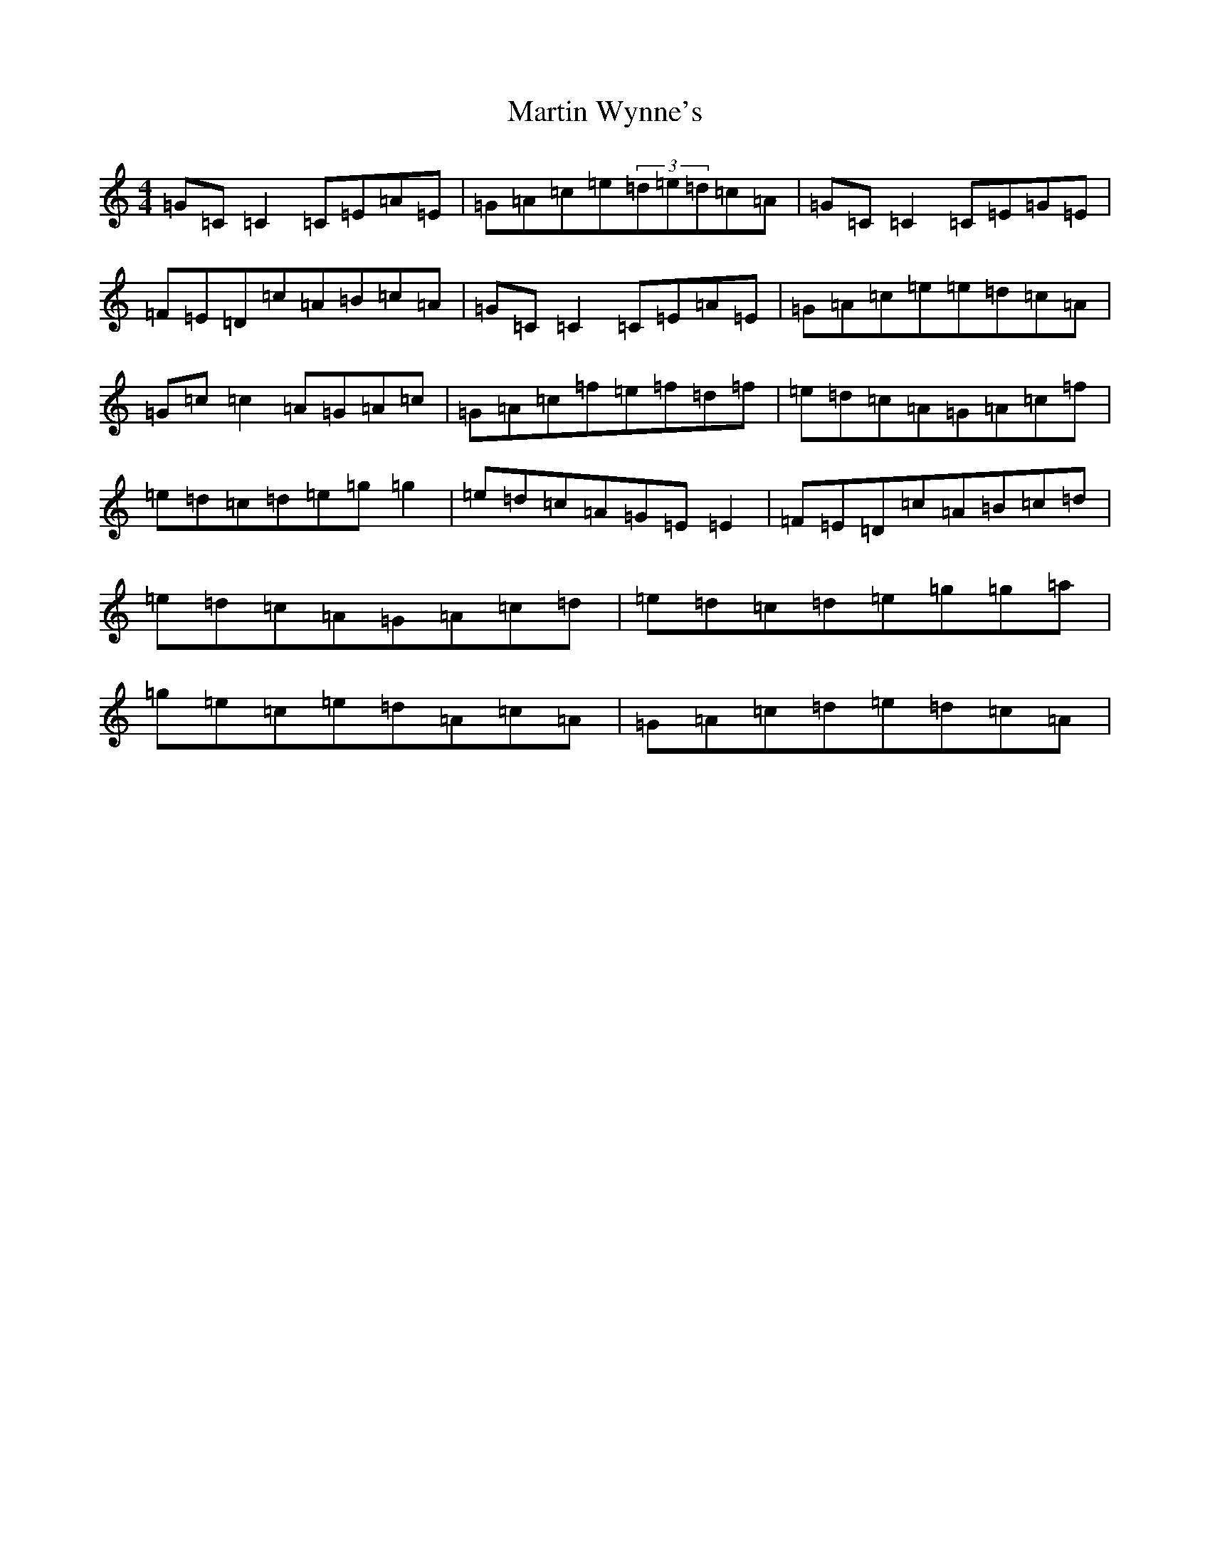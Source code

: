 X: 13550
T: Martin Wynne's
S: https://thesession.org/tunes/5564#setting23285
Z: D Major
R: reel
M: 4/4
L: 1/8
K: C Major
=G=C=C2=C=E=A=E|=G=A=c=e(3=d=e=d=c=A|=G=C=C2=C=E=G=E|=F=E=D=c=A=B=c=A|=G=C=C2=C=E=A=E|=G=A=c=e=e=d=c=A|=G=c=c2=A=G=A=c|=G=A=c=f=e=f=d=f|=e=d=c=A=G=A=c=f|=e=d=c=d=e=g=g2|=e=d=c=A=G=E=E2|=F=E=D=c=A=B=c=d|=e=d=c=A=G=A=c=d|=e=d=c=d=e=g=g=a|=g=e=c=e=d=A=c=A|=G=A=c=d=e=d=c=A|